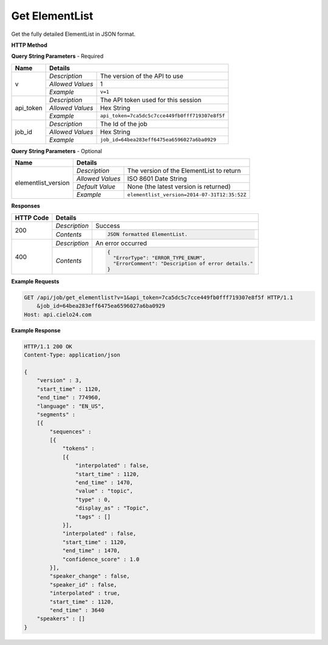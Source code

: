 Get ElementList
===============

Get the fully detailed ElementList in JSON format.

**HTTP Method**

.. http:get:: /api/job/get_elementlist

**Query String Parameters** - Required

+------------------+------------------------------------------------------------------------------+
| Name             | Details                                                                      |
+==================+==================+===========================================================+
| v                | `Description`    | The version of the API to use                             |
|                  +------------------+-----------------------------------------------------------+
|                  | `Allowed Values` | 1                                                         |
|                  +------------------+-----------------------------------------------------------+
|                  | `Example`        | ``v=1``                                                   |
+------------------+------------------+-----------------------------------------------------------+
| api_token        | `Description`    | The API token used for this session                       |
|                  +------------------+-----------------------------------------------------------+
|                  | `Allowed Values` | Hex String                                                |
|                  +------------------+-----------------------------------------------------------+
|                  | `Example`        | ``api_token=7ca5dc5c7cce449fb0fff719307e8f5f``            |
+------------------+------------------+-----------------------------------------------------------+
| job_id           | `Description`    | The Id of the job                                         |
|                  +------------------+-----------------------------------------------------------+
|                  | `Allowed Values` | Hex String                                                |
|                  +------------------+-----------------------------------------------------------+
|                  | `Example`        | ``job_id=64bea283eff6475ea6596027a6ba0929``               |
+------------------+------------------+-----------------------------------------------------------+

**Query String Parameters** - Optional

+---------------------+---------------------------------------------------------------------------+
| Name                | Details                                                                   |
+=====================+==================+========================================================+
| elementlist_version | `Description`    | The version of the ElementList to return               |
|                     +------------------+--------------------------------------------------------+
|                     | `Allowed Values` | ISO 8601 Date String                                   |
|                     +------------------+--------------------------------------------------------+
|                     | `Default Value`  | None (the latest version is returned)                  |
|                     +------------------+--------------------------------------------------------+
|                     | `Example`        | ``elementlist_version=2014-07-31T12:35:52Z``           |
+---------------------+------------------+--------------------------------------------------------+

**Responses**

+-----------+------------------------------------------------------------------------------------------+
| HTTP Code | Details                                                                                  |
+===========+===============+==========================================================================+
| 200       | `Description` | Success                                                                  |
|           +---------------+--------------------------------------------------------------------------+
|           | `Contents`    | .. code-block:: javascript                                               |
|           |               |                                                                          |
|           |               |  JSON formatted ElementList.                                             |
|           |               |                                                                          |
|           |               | .. raw:: html                                                            |
|           |               |                                                                          |
|           |               |    See<a href="../output_formats/formats.html#elementlist-format">       |
|           |               |    ElementList Format</a> for details.                                   |
|           |               |                                                                          |
+-----------+---------------+--------------------------------------------------------------------------+
| 400       | `Description` | An error occurred                                                        |
|           +---------------+--------------------------------------------------------------------------+
|           | `Contents`    | .. code-block:: javascript                                               |
|           |               |                                                                          |
|           |               |  {                                                                       |
|           |               |    "ErrorType": "ERROR_TYPE_ENUM",                                       |
|           |               |    "ErrorComment": "Description of error details."                       |
|           |               |  }                                                                       |
|           |               |                                                                          |
|           |               | .. raw:: html                                                            |
|           |               |                                                                          |
|           |               |    See<a href="../output_formats/formats.html#error-format">             |
|           |               |    Error Format</a> for details.                                         |
|           |               |                                                                          |
+-----------+---------------+--------------------------------------------------------------------------+

**Example Requests**

.. sourcecode:: http

    GET /api/job/get_elementlist?v=1&api_token=7ca5dc5c7cce449fb0fff719307e8f5f HTTP/1.1
        &job_id=64bea283eff6475ea6596027a6ba0929
    Host: api.cielo24.com

**Example Response**

.. sourcecode:: http

    HTTP/1.1 200 OK
    Content-Type: application/json

    {
        "version" : 3,
        "start_time" : 1120,
        "end_time" : 774960,
        "language" : "EN_US",
        "segments" :
        [{
            "sequences" :
            [{
                "tokens" :
                [{
                    "interpolated" : false,
                    "start_time" : 1120,
                    "end_time" : 1470,
                    "value" : "topic",
                    "type" : 0,
                    "display_as" : "Topic",
                    "tags" : []
                }],
                "interpolated" : false,
                "start_time" : 1120,
                "end_time" : 1470,
                "confidence_score" : 1.0
            }],
            "speaker_change" : false,
            "speaker_id" : false,
            "interpolated" : true,
            "start_time" : 1120,
            "end_time" : 3640
        "speakers" : []
    }